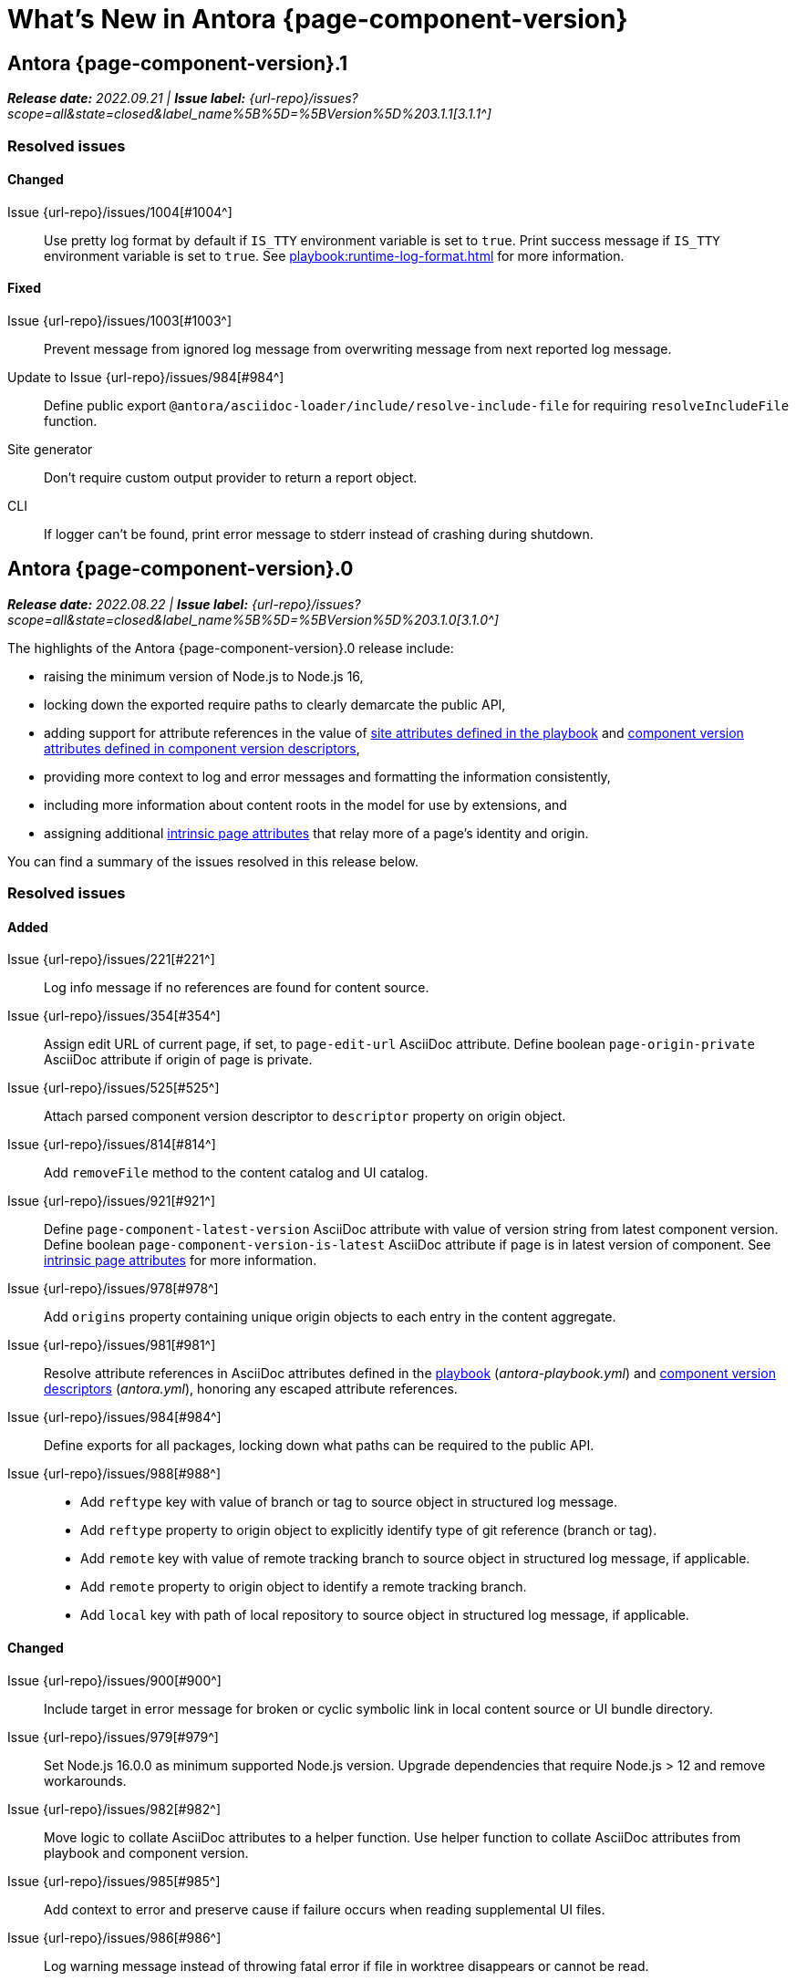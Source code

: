 = What's New in Antora {page-component-version}
:description: The new features, changes, and bug fixes included in Antora {page-component-version} and its patch releases.
:doctype: book
:route: New
//:page-toclevels: 0
:leveloffset: 1
:url-releases-asciidoctor: https://github.com/asciidoctor/asciidoctor/releases
:url-releases-asciidoctorjs: https://github.com/asciidoctor/asciidoctor.js/releases
:url-gitlab: https://gitlab.com
:url-issues: {url-repo}/issues
:url-milestone-3-1-0: {url-issues}?scope=all&state=closed&label_name%5B%5D=%5BVersion%5D%203.1.0
:url-milestone-3-1-1: {url-issues}?scope=all&state=closed&label_name%5B%5D=%5BVersion%5D%203.1.1
:url-mr: {url-repo}/merge_requests

= Antora {page-component-version}.1

_**Release date:** 2022.09.21 | *Issue label:* {url-milestone-3-1-1}[3.1.1^]_

== Resolved issues

=== Changed

Issue {url-issues}/1004[#1004^]:: Use pretty log format by default if `IS_TTY` environment variable is set to `true`.
Print success message if `IS_TTY` environment variable is set to `true`.
See xref:playbook:runtime-log-format.adoc[] for more information.

=== Fixed

Issue {url-issues}/1003[#1003^]:: Prevent message from ignored log message from overwriting message from next reported log message.
Update to Issue {url-issues}/984[#984^]:: Define public export `@antora/asciidoc-loader/include/resolve-include-file` for requiring `resolveIncludeFile` function.
Site generator:: Don't require custom output provider to return a report object.
CLI:: If logger can't be found, print error message to stderr instead of crashing during shutdown.

= Antora {page-component-version}.0

_**Release date:** 2022.08.22 | *Issue label:* {url-milestone-3-1-0}[3.1.0^]_

The highlights of the Antora {page-component-version}.0 release include:

* raising the minimum version of Node.js to Node.js 16,
* locking down the exported require paths to clearly demarcate the public API,
* adding support for attribute references in the value of xref:playbook:asciidoc-attributes.adoc#references-in-values[site attributes defined in the playbook] and xref:component-attributes.adoc#references-in-values[component version attributes defined in component version descriptors],
* providing more context to log and error messages and formatting the information consistently,
* including more information about content roots in the model for use by extensions, and
* assigning additional xref:page:intrinsic-attributes.adoc#page-attributes[intrinsic page attributes] that relay more of a page's identity and origin.

You can find a summary of the issues resolved in this release below.

== Resolved issues

=== Added

Issue {url-issues}/221[#221^]:: Log info message if no references are found for content source.
Issue {url-issues}/354[#354^]:: Assign edit URL of current page, if set, to `page-edit-url` AsciiDoc attribute.
Define boolean `page-origin-private` AsciiDoc attribute if origin of page is private.
Issue {url-issues}/525[#525^]:: Attach parsed component version descriptor to `descriptor` property on origin object.
Issue {url-issues}/814[#814^]:: Add `removeFile` method to the content catalog and UI catalog.
Issue {url-issues}/921[#921^]:: Define `page-component-latest-version` AsciiDoc attribute with value of version string from latest component version.
Define boolean `page-component-version-is-latest` AsciiDoc attribute if page is in latest version of component.
See xref:page:intrinsic-attributes.adoc#page-attributes[intrinsic page attributes] for more information.
Issue {url-issues}/978[#978^]:: Add `origins` property containing unique origin objects to each entry in the content aggregate.
Issue {url-issues}/981[#981^]:: Resolve attribute references in AsciiDoc attributes defined in the xref:playbook:asciidoc-attributes.adoc#references-in-values[playbook] ([.path]_antora-playbook.yml_) and xref:component-attributes.adoc#references-in-values[component version descriptors] ([.path]_antora.yml_), honoring any escaped attribute references.
Issue {url-issues}/984[#984^]:: Define exports for all packages, locking down what paths can be required to the public API.
Issue {url-issues}/988[#988^]::
* Add `reftype` key with value of branch or tag to source object in structured log message.
* Add `reftype` property to origin object to explicitly identify type of git reference (branch or tag).
* Add `remote` key with value of remote tracking branch to source object in structured log message, if applicable.
* Add `remote` property to origin object to identify a remote tracking branch.
* Add `local` key with path of local repository to source object in structured log message, if applicable.

=== Changed

Issue {url-issues}/900[#900^]:: Include target in error message for broken or cyclic symbolic link in local content source or UI bundle directory.
Issue {url-issues}/979[#979^]:: Set Node.js 16.0.0 as minimum supported Node.js version.
Upgrade dependencies that require Node.js > 12 and remove workarounds.
Issue {url-issues}/982[#982^]:: Move logic to collate AsciiDoc attributes to a helper function.
Use helper function to collate AsciiDoc attributes from playbook and component version.
Issue {url-issues}/985[#985^]:: Add context to error and preserve cause if failure occurs when reading supplemental UI files.
Issue {url-issues}/986[#986^]:: Log warning message instead of throwing fatal error if file in worktree disappears or cannot be read.
Issue {url-issues}/988[#988^]:: Consistently format origin information in log and error messages.
Issue {url-issues}/993[#993^]:: Set `worktree` property on origin to false when branch or tag is local but not taken from worktree.
Use isolated Handlebars environment instead of the default (global) environment.

=== Fixed

* Don't append `undefined` after path of file in stack in pretty log format if line is missing.
* Make warning message about missing page layout consistent with other log messages.

=== Removed

Node.js 12 and 14 support:: Antora no longer supports Node.js < 16 (specifically dropping support for Node.js 12 and 14) since those Node.js release lines are now EOL.
This change is consistent with Antora's Node.js support policy.

== Antora 2 is EOL

*Antora 2 is EOL*.
Review the checklist on xref:install:upgrade-antora.adoc[] to learn about what changes you should make to your source content, including xref:asciidoctor-upgrade-notes.adoc[AsciiDoc syntax and Asciidoctor updates introduced in Asciidoctor 2.2], and Antora configuration prior to upgrading to from Antora 2 to Antora {page-component-version}.

[#thanks-3-1-0]
== Thank you!

Most important of all, a huge *thank you!* to all the folks who helped make Antora even better.
The {url-chat}[Antora community] has provided invaluable feedback and testing help during the development of Antora {page-component-version}.

We also want to call out the following people for making contributions to this release:

Gautier de Saint Martin Lacaze ({url-gitlab}/jabby[@jabby^]):: Add `removeFile` method to `contentCatalog` and `uiCatalog` ({url-issues}/814[#814^]).

////
Alexander Schwartz ({url-gitlab}/ahus1[@ahus1^])::
Andreas Deininger ({url-gitlab}/deining[@deining^])::
Ben Walding ({url-gitlab}/bwalding[@bwalding^])::
Daniel Mulholland ({url-gitlab}/danyill[@danyill^])::
Ewan Edwards ({url-gitlab}/eedwards[@eedwards^])::
George Gastaldi ({url-gitlab}/gastaldi[@gastaldi^])::
Germo Görtz ({url-gitlab}/aisbergde[@aisbergde^])::
Guillaume Grossetie ({url-gitlab}/g.grossetie[@g.grossetie^])::
Hugues Alary ({url-gitlab}/sturtison[@sturtison^])::
Jared Morgan ({url-gitlab}/jaredmorgs[@jaredmorgs^])::
Juracy Filho ({url-gitlab}/juracy[@juracy^])::
Marcel Stör ({url-gitlab}/marcelstoer[@marcelstoer^])::
Paul Wright ({url-gitlab}/finp[@finp^])::
Raphael Das Gupta ({url-gitlab}/das-g[@das-g^])::
Sturt Ison ({url-gitlab}/sturtison[@sturtison^])::
Vladimir Markiev ({url-gitlab}/Grolribasi[@Grolribasi^])::
////

